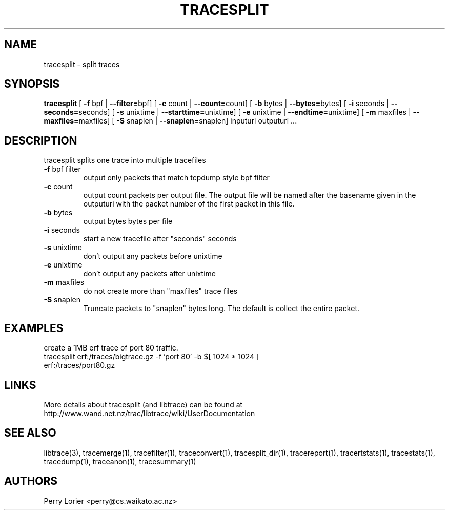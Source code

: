 .TH TRACESPLIT "1" "October 2005" "tracesplit (libtrace)" "User Commands"
.SH NAME
tracesplit \- split traces
.SH SYNOPSIS
.B tracesplit
[ \fB-f \fRbpf | \fB--filter=\fRbpf]
[ \fB-c \fRcount | \fB--count=\fRcount]
[ \fB-b \fRbytes | \fB--bytes=\fRbytes]
[ \fB-i \fRseconds | \fB--seconds=\fRseconds]
[ \fB-s \fRunixtime | \fB--starttime=\fRunixtime]
[ \fB-e \fRunixtime | \fB--endtime=\fRunixtime]
[ \fB-m \fRmaxfiles | \fB--maxfiles=\fRmaxfiles]
[ \fB-S \fRsnaplen | \fB--snaplen=\fRsnaplen]
inputuri outputuri ...
.SH DESCRIPTION
tracesplit splits one trace into multiple tracefiles
.TP
\fB\-f\fR bpf filter
output only packets that match tcpdump style bpf filter

.TP
\fB\-c\fR count
output count packets per output file.  The output file will be named after
the basename given in the outputuri with the packet number of the first packet
in this file.

.TP
\fB\-b\fR bytes
output bytes bytes per file

.TP
\fB\-i\fR seconds
start a new tracefile after "seconds" seconds

.TP
\fB\-s\fR unixtime
don't output any packets before unixtime

.TP
\fB\-e\fR unixtime
don't output any packets after unixtime

.TP
\fB\-m\fR maxfiles
do not create more than "maxfiles" trace files

.TP
\fB\-S\fR snaplen
Truncate packets to "snaplen" bytes long.  The default is collect the entire
packet.

.SH EXAMPLES
create a 1MB erf trace of port 80 traffic.
.nf
tracesplit erf:/traces/bigtrace.gz \-f 'port 80' \-b $[ 1024 * 1024 ] 
erf:/traces/port80.gz 
.fi

.SH LINKS
More details about tracesplit (and libtrace) can be found at
http://www.wand.net.nz/trac/libtrace/wiki/UserDocumentation

.SH SEE ALSO
libtrace(3), tracemerge(1), tracefilter(1), traceconvert(1), tracesplit_dir(1),
tracereport(1), tracertstats(1), tracestats(1), tracedump(1), traceanon(1),
tracesummary(1)

.SH AUTHORS
Perry Lorier <perry@cs.waikato.ac.nz>
